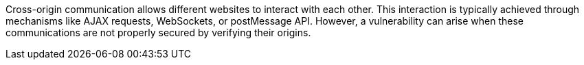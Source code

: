 Cross-origin communication allows different websites to interact with each other. This interaction is typically achieved through mechanisms like AJAX requests, WebSockets, or postMessage API. However, a vulnerability can arise when these communications are not properly secured by verifying their origins.
